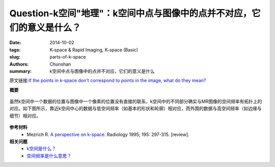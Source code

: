 Question-k空间"地理"：k空间中点与图像中的点并不对应，它们的意义是什么？
========================================================================================

:date: 2014-10-02
:tags: K-space & Rapid Imaging, K-space (Basic)
:slug: parts-of-k-space
:authors: Chunshan
:summary: k空间中点与图像中的点并不对应，它们的意义是什么

原文链接:\ `If the points in k-space don't correspond to points in the image, what do they mean? <http://mriquestions.com/parts-of-k-space.html>`_

**概要** 
 .. figure:: http://mriquestions.com/uploads/3/4/5/7/34572113/8248619_orig.png
    :alt: summary
    :align: center
    :width: 700

虽然k空间中一个数据的位置与图像中一个像素的位置没有直接的联系，k空间中的不同部分确实与MR图像的空间频率有拓扑上的对应。如下图所示，靠近k空间中心的数据与低空间频率（如基本的形状和轮廓）相对应，而外围的数据与高空间频率（如边缘与细节）相对应。

.. figure:: http://mriquestions.com/uploads/3/4/5/7/34572113/4589468_orig.gif?567
   :alt: location of information in k-space
   :align: center
   :width: 800

**参考材料**
     * Mezrich R. `A perspective on k-space <http://mriquestions.com/uploads/3/4/5/7/34572113/fourier.kspace.mezrich.1995.pdf>`_. Radiology 1995; 195: 297-315. [review].

**相关问题**
	* `k空间是什么？ <http://chunshan.github.io/MRI-QA/k-space/what-is-k-space.html>`_
	* `空间频率是什么意思？ <http://chunshan.github.io/MRI-QA/k-space/spatial-frequencies.html>`_	